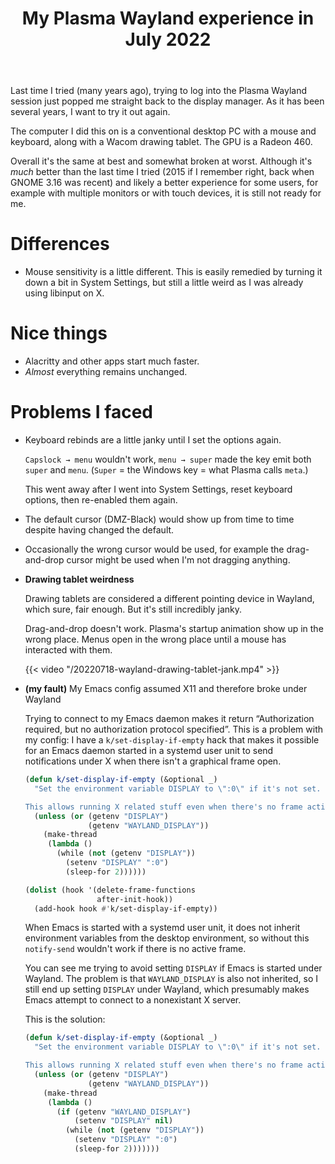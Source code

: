 #+title: My Plasma Wayland experience in July 2022
#+created: 2022-07-17T23:14:02+0900
#+updated: 2022-07-20T21:53:39+0900
#+tags[]: linux wayland
#+toc: t

Last time I tried (many years ago), trying to log into the Plasma Wayland session just popped me straight back to the display manager. As it has been several years, I want to try it out again.

The computer I did this on is a conventional desktop PC with a mouse and keyboard, along with a Wacom drawing tablet. The GPU is a Radeon 460.

Overall it's the same at best and somewhat broken at worst. Although it's /much/ better than the last time I tried (2015 if I remember right, back when GNOME 3.16 was recent) and likely a better experience for some users, for example with multiple monitors or with touch devices, it is still not ready for me.

* Differences

- Mouse sensitivity is a little different. This is easily remedied by turning it down a bit in System Settings, but still a little weird as I was already using libinput on X.

* Nice things

- Alacritty and other apps start much faster.
- /Almost/ everything remains unchanged.

* Problems I faced

- Keyboard rebinds are a little janky until I set the options again.

  =Capslock → menu= wouldn't work, =menu → super= made the key emit both =super= and =menu=. (=Super= = the Windows key = what Plasma calls =meta=.)

  This went away after I went into System Settings, reset keyboard options, then re-enabled them again.

- The default cursor (DMZ-Black) would show up from time to time despite having changed the default.

- Occasionally the wrong cursor would be used, for example the drag-and-drop cursor might be used when I'm not dragging anything.

- *Drawing tablet weirdness*

  Drawing tablets are considered a different pointing device in Wayland, which sure, fair enough. But it's still incredibly janky.

  Drag-and-drop doesn't work. Plasma's startup animation show up in the wrong place. Menus open in the wrong place until a mouse has interacted with them.

  #+caption: The menus open incorrectly until a mouse has interacted with them.
  {{< video "/20220718-wayland-drawing-tablet-jank.mp4" >}}

- *(my fault)* My Emacs config assumed X11 and therefore broke under Wayland

  Trying to connect to my Emacs daemon makes it return “Authorization required, but no authorization protocol specified”. This is a problem with my config: I have a =k/set-display-if-empty= hack that makes it possible for an Emacs daemon started in a systemd user unit to send notifications under X when there isn't a graphical frame open.

  #+begin_src emacs-lisp
  (defun k/set-display-if-empty (&optional _)
    "Set the environment variable DISPLAY to \":0\" if it's not set.

  This allows running X related stuff even when there's no frame active."
    (unless (or (getenv "DISPLAY")
                (getenv "WAYLAND_DISPLAY"))
      (make-thread
       (lambda ()
         (while (not (getenv "DISPLAY"))
           (setenv "DISPLAY" ":0")
           (sleep-for 2))))))

  (dolist (hook '(delete-frame-functions
                  after-init-hook))
    (add-hook hook #'k/set-display-if-empty))
  #+end_src

  When Emacs is started with a systemd user unit, it does not inherit environment variables from the desktop environment, so without this =notify-send= wouldn't work if there is no active frame.

  You can see me trying to avoid setting =DISPLAY= if Emacs is started under Wayland. The problem is that =WAYLAND_DISPLAY= is also not inherited, so I still end up setting =DISPLAY= under Wayland, which presumably makes Emacs attempt to connect to a nonexistant X server.

  This is the solution:

  #+begin_src emacs-lisp :hl_lines 9-10 :linenos false
  (defun k/set-display-if-empty (&optional _)
    "Set the environment variable DISPLAY to \":0\" if it's not set.

  This allows running X related stuff even when there's no frame active."
    (unless (or (getenv "DISPLAY")
                (getenv "WAYLAND_DISPLAY"))
      (make-thread
       (lambda ()
         (if (getenv "WAYLAND_DISPLAY")
             (setenv "DISPLAY" nil)
           (while (not (getenv "DISPLAY"))
             (setenv "DISPLAY" ":0")
             (sleep-for 2)))))))
  #+end_src
